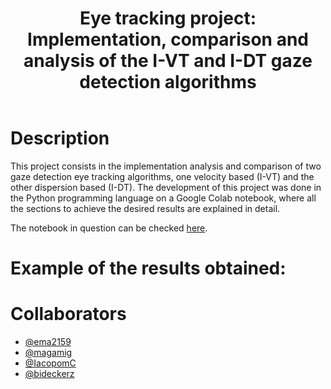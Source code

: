 #+TITLE: Eye tracking project: Implementation, comparison and analysis of the I-VT and I-DT gaze detection algorithms
#+CREATOR: Emmanuel Bustos T.
#+OPTIONS: toc:nil

* Description
  This project consists in the implementation analysis and comparison of two gaze detection eye tracking algorithms, one velocity based (I-VT) and the other dispersion based (I-DT). The development of this project was done in the Python programming language on a Google Colab notebook, where all the sections to achieve the desired results are explained in detail.

  The notebook in question can be checked [[https://github.com/ema2159/ET_Project/blob/main/ET_project.ipynb][here]].

* Example of the results obtained:
[[./img/saccades.png]]
[[./img/centroids.png]]

* Collaborators
- [[https://github.com/ema2159][@ema2159]]
- [[https://github.com/magamig][@magamig]]
- [[https://github.com/IacopomC][@IacopomC]]
- [[https://github.com/bideckerz][@bideckerz]]